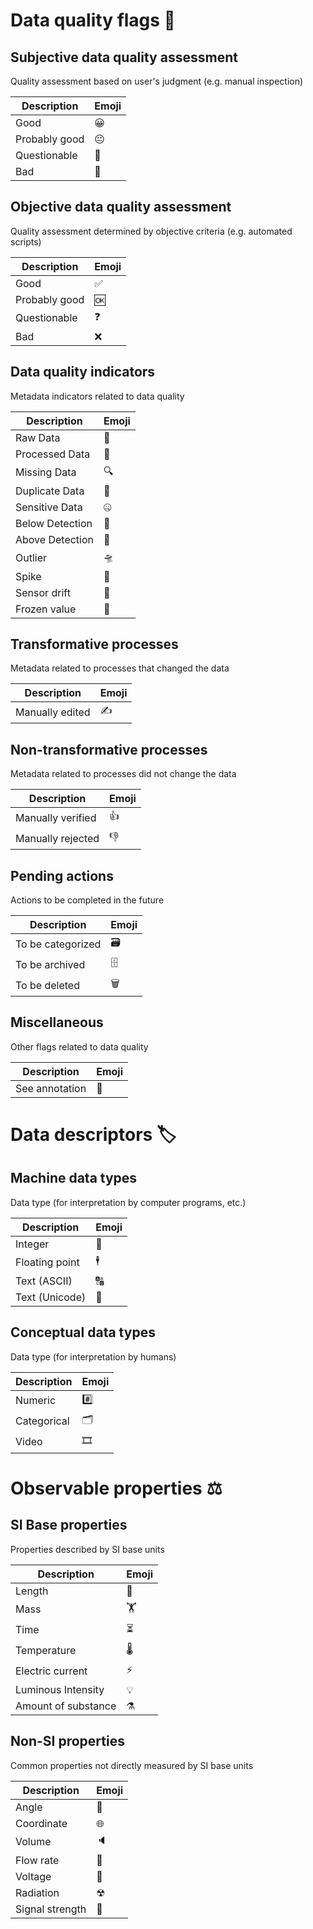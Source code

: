 * Data quality flags 🚩

** Subjective data quality assessment
Quality assessment based on user's judgment (e.g. manual inspection)

|---------------|-------|
| Description   | Emoji |
|---------------|-------|
| Good          | 😀    |
| Probably good | 😐    |
| Questionable  | 🤔    |
| Bad           | 🙁    |
|---------------|-------|

** Objective data quality assessment
Quality assessment determined by objective criteria (e.g. automated scripts)

|---------------|-------|
| Description   | Emoji |
|---------------|-------|
| Good          | ✅    |
| Probably good | 🆗    |
| Questionable  | ❓    |
| Bad           | ❌    |
|---------------|-------|

** Data quality indicators
Metadata indicators related to data quality

|-----------------|-------|
| Description     | Emoji |
|-----------------|-------|
| Raw Data        | 🥩    |
| Processed Data  | 🌭    |
| Missing Data    | 🔍    |
| Duplicate Data  | 👯    |
| Sensitive Data  | 🤐    |
| Below Detection | 🔬    |
| Above Detection | 🔭    |
| Outlier         | 🛸    |
| Spike           | 🦔    |
| Sensor drift    | 🎈    |
| Frozen value    | 🍦    |
|-----------------|-------|

** Transformative processes
Metadata related to processes that changed the data

|-------------------|-------|
| Description       | Emoji |
|-------------------|-------|
| Manually edited   | ✍     |
|-------------------|-------|

** Non-transformative processes
Metadata related to processes did not change the data

|-------------------|-------|
| Description       | Emoji |
|-------------------|-------|
| Manually verified | 👍    |
| Manually rejected | 👎    |
|-------------------|-------|

** Pending actions
Actions to be completed in the future

|-------------------|-------|
| Description       | Emoji |
|-------------------|-------|
| To be categorized | 🗃    |
| To be archived    | 🗄    |
| To be deleted     | 🗑    |
|-------------------|-------|

** Miscellaneous
Other flags related to data quality

|-------------------|-------|
| Description       | Emoji |
|-------------------|-------|
| See annotation    | 💬    |
|-------------------|-------|

* Data descriptors 🏷

** Machine data types
Data type (for interpretation by computer programs, etc.)

|---------------------|-------|
| Description         | Emoji |
|---------------------|-------|
| Integer             | 🔢    |
| Floating point      | 🕴    |
| Text (ASCII)        | 🔠    |
| Text (Unicode)      | 🔣    |
|---------------------|-------|

** Conceptual data types
Data type (for interpretation by humans)

|---------------------|-------|
| Description         | Emoji |
|---------------------|-------|
| Numeric             | #️⃣    |
| Categorical         | 🗂    |
| Video               | 🎞    |
|---------------------|-------|


* Observable properties ⚖

** SI Base properties
Properties described by SI base units

|-----------------------|-------|
| Description           | Emoji |
|-----------------------|-------|
| Length                | 📏    |
| Mass                  | 🏋    |
| Time                  | ⏳    |
| Temperature           | 🌡    |
| Electric current      | ⚡     |
| Luminous Intensity    | 💡    |
| Amount of substance   | ⚗     |
|-----------------------|-------|

** Non-SI properties
Common properties not directly measured by SI base units

|-----------------------|-------|
| Description           | Emoji |
|-----------------------|-------|
| Angle                 | 📐    |
| Coordinate            | 🌐    |
| Volume                | 🔈    |
| Flow rate             | 🚰    |
| Voltage               | 🔋    |
| Radiation             | ☢     |
| Signal strength       | 📶    |
|-----------------------|-------|

